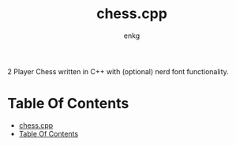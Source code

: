 # Created 2024-02-24 Sat 00:05
#+title: chess.cpp
#+author: enkg
#+export_file_name: ../README.org
#+toc: true

:PROPERTIES:
:CUSTOM_ID: chesscpp
:END:
2 Player Chess written in C++ with (optional) nerd font functionality.
* Table Of Contents
:CONTENTS:
- [[#chesscpp][chess.cpp]]
- [[#table-of-contents][Table Of Contents]]
:END:
